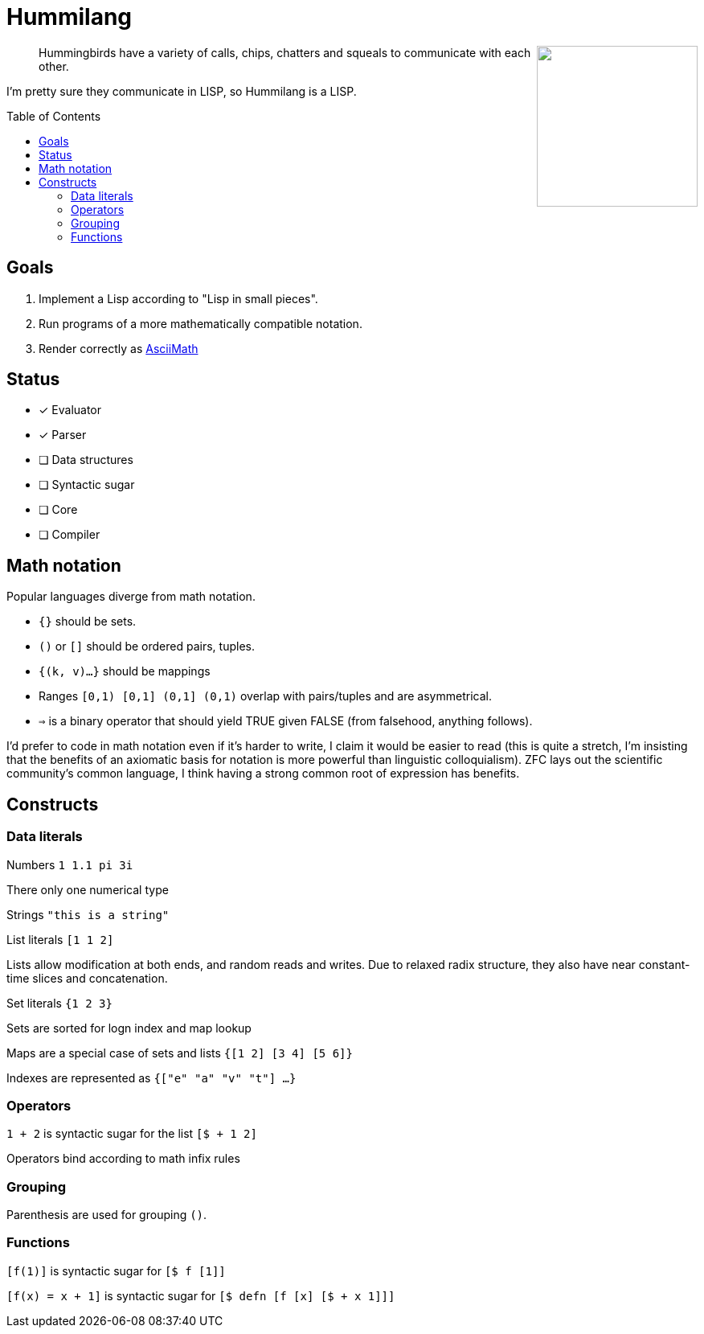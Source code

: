 :toc: preamble

= Hummilang

++++
<img src="hummi.png" width=200 align="right" />
++++

____
Hummingbirds have a variety of calls, chips, chatters and squeals to communicate with each other.
____

I'm pretty sure they communicate in LISP, so Hummilang is a LISP.

== Goals

. Implement a Lisp according to "Lisp in small pieces".
. Run programs of a more mathematically compatible notation.
. Render correctly as http://asciimath.org/[AsciiMath]

== Status

* [x] Evaluator
* [x] Parser
* [ ] Data structures
* [ ] Syntactic sugar
* [ ] Core
* [ ] Compiler

== Math notation

Popular languages diverge from math notation.

* `{}` should be sets.
* `()` or `[]` should be ordered pairs, tuples.
* `{(k, v)...}` should be mappings
* Ranges `[0,1) [0,1] (0,1] (0,1)` overlap with pairs/tuples and are asymmetrical.
* `=>` is a binary operator that should yield TRUE given FALSE (from falsehood, anything follows).

I'd prefer to code in math notation even if it's harder to write, I claim it would be easier to read (this is quite a stretch, I'm insisting that the benefits of an axiomatic basis for notation is more powerful than linguistic colloquialism).
ZFC lays out the scientific community's common language,
I think having a strong common root of expression has benefits.

== Constructs

=== Data literals

Numbers `1 1.1 pi 3i`

There only one numerical type

Strings `"this is a string"`

List literals `[1 1 2]`

Lists allow modification at both ends, and random reads and writes. Due to relaxed radix structure, they also have near constant-time slices and concatenation.

Set literals `{1 2 3}`

Sets are sorted for logn index and map lookup

Maps are a special case of sets and lists `{[1 2] [3 4] [5 6]}`

Indexes are represented as `{["e" "a" "v" "t"] ...}`

=== Operators

`1 + 2` is syntactic sugar for the list `[$ + 1 2]`

Operators bind according to math infix rules

=== Grouping

Parenthesis are used for grouping `()`.

=== Functions

`[f(1)]` is syntactic sugar for `[$ f [1]]`

`[f(x) = x + 1]` is syntactic sugar for `[$ defn [f [x] [$ + x 1]]]`
